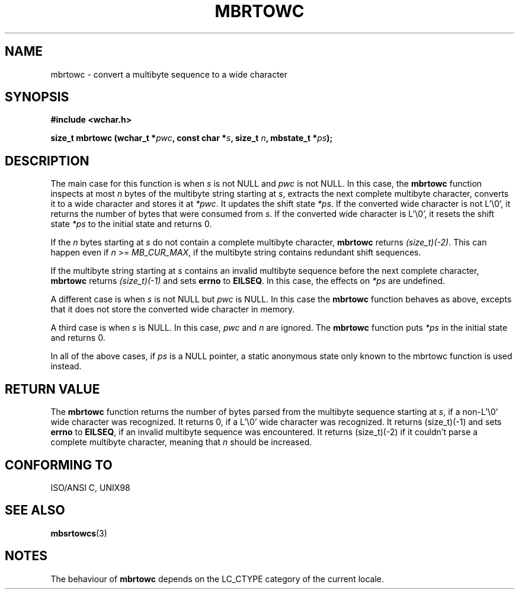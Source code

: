 .\" Copyright (c) Bruno Haible <haible@clisp.cons.org>
.\"
.\" This is free documentation; you can redistribute it and/or
.\" modify it under the terms of the GNU General Public License as
.\" published by the Free Software Foundation; either version 2 of
.\" the License, or (at your option) any later version.
.\"
.\" References consulted:
.\"   GNU glibc-2 source code and manual
.\"   Dinkumware C library reference http://www.dinkumware.com/
.\"   OpenGroup's Single Unix specification http://www.UNIX-systems.org/online.html
.\"
.TH MBRTOWC 3  "July 25, 1999" "GNU" "Linux Programmer's Manual"
.SH NAME
mbrtowc \- convert a multibyte sequence to a wide character
.SH SYNOPSIS
.nf
.B #include <wchar.h>
.sp
.BI "size_t mbrtowc (wchar_t *" pwc ", const char *" s ", size_t " n ", mbstate_t *" ps );
.fi
.SH DESCRIPTION
The main case for this function is when \fIs\fP is not NULL and \fIpwc\fP is
not NULL. In this case, the \fBmbrtowc\fP function inspects at most \fIn\fP
bytes of the multibyte string starting at \fIs\fP, extracts the next complete
multibyte character, converts it to a wide character and stores it at
\fI*pwc\fP. It updates the shift state \fI*ps\fP. If the converted wide
character is not L'\\0', it returns the number of bytes that were consumed
from \fIs\fP. If the converted wide character is L'\\0', it resets the shift
state \fI*ps\fP to the initial state and returns 0.
.PP
If the \fIn\fP bytes starting at \fIs\fP do not contain a complete multibyte
character, \fBmbrtowc\fP returns \fI(size_t)(-2)\fP. This can happen even if
\fIn\fP >= \fIMB_CUR_MAX\fP, if the multibyte string contains redundant shift
sequences.
.PP
If the multibyte string starting at \fIs\fP contains an invalid multibyte
sequence before the next complete character, \fBmbrtowc\fP returns
\fI(size_t)(-1)\fP and sets \fBerrno\fP to \fBEILSEQ\fP. In this case,
the effects on \fI*ps\fP are undefined.
.PP
A different case is when \fIs\fP is not NULL but \fIpwc\fP is NULL. In this
case the \fBmbrtowc\fP function behaves as above, excepts that it does not
store the converted wide character in memory.
.PP
A third case is when \fIs\fP is NULL. In this case, \fIpwc\fP and \fIn\fP are
ignored. The \fBmbrtowc\fP function puts \fI*ps\fP in the initial state and
returns 0.
.PP
In all of the above cases, if \fIps\fP is a NULL pointer, a static anonymous
state only known to the mbrtowc function is used instead.
.SH "RETURN VALUE"
The \fBmbrtowc\fP function returns the number of bytes parsed from the multibyte
sequence starting at \fIs\fP, if a non-L'\\0' wide character was recognized.
It returns 0, if a L'\\0' wide character was recognized. It returns (size_t)(-1)
and sets \fBerrno\fP to \fBEILSEQ\fP, if an invalid multibyte sequence was
encountered. It returns (size_t)(-2) if it couldn't parse a complete multibyte
character, meaning that \fIn\fP should be increased.
.SH "CONFORMING TO"
ISO/ANSI C, UNIX98
.SH "SEE ALSO"
.BR mbsrtowcs (3)
.SH NOTES
The behaviour of \fBmbrtowc\fP depends on the LC_CTYPE category of the
current locale.
